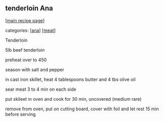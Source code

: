 #+pagetitle: tenderloin Ana

** tenderloin Ana

  [[[file:0-recipe-index.org][main recipe page]]]

categories: [[[file:c-ana.org][ana]]] [[[file:c-meat.org][meat]]]

 Tenderloin

 5lb beef tenderloin

 preheat over to 450

 season with salt and pepper

 in cast iron skillet, heat 4 tablespoons butter and 4 tbs olive oil

 sear meat 3 to 4 min on each side

 put skileet in oven and cook for 30 min, uncovered (medium rare)

 remove from oven, put on cutting board, cover with foil and let rest
 15 min before serving

